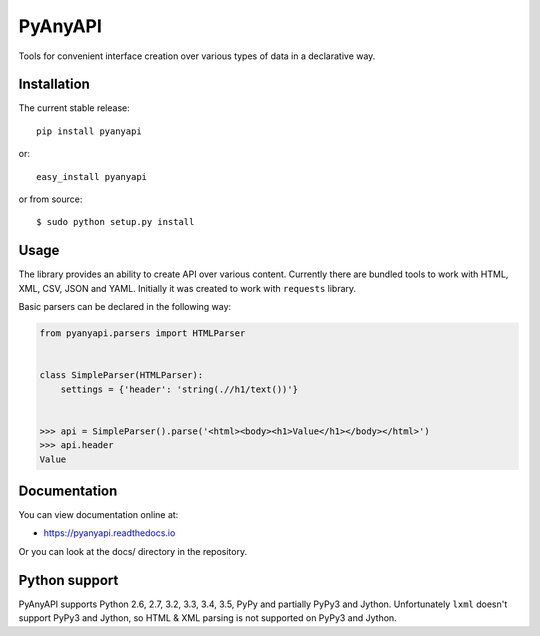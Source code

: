 PyAnyAPI
========

Tools for convenient interface creation over various types of data in
a declarative way.

.. image:: https://travis-ci.org/Stranger6667/pyanyapi.svg?branch=master
   :target: https://travis-ci.org/Stranger6667/pyanyapi
   :alt: Build Status

.. image:: https://codecov.io/github/Stranger6667/pyanyapi/coverage.svg?branch=master
   :target: https://codecov.io/github/Stranger6667/pyanyapi?branch=master
   :alt: Coverage Status

.. image:: https://readthedocs.org/projects/pyanyapi/badge/?version=latest
   :target: http://pyanyapi.readthedocs.io/en/latest/?badge=latest
   :alt: Documentation Status

Installation
------------

The current stable release:

::

    pip install pyanyapi

or:

::

    easy_install pyanyapi

or from source:

::

    $ sudo python setup.py install

Usage
-----

The library provides an ability to create API over various content.
Currently there are bundled tools to work with HTML, XML, CSV, JSON and YAML.
Initially it was created to work with ``requests`` library.

Basic parsers can be declared in the following way:

.. code-block:: python

    from pyanyapi.parsers import HTMLParser


    class SimpleParser(HTMLParser):
        settings = {'header': 'string(.//h1/text())'}


    >>> api = SimpleParser().parse('<html><body><h1>Value</h1></body></html>')
    >>> api.header
    Value

Documentation
-------------

You can view documentation online at:

- https://pyanyapi.readthedocs.io

Or you can look at the docs/ directory in the repository.

Python support
--------------

PyAnyAPI supports Python 2.6, 2.7, 3.2, 3.3, 3.4, 3.5, PyPy and partially PyPy3 and Jython.
Unfortunately ``lxml`` doesn't support PyPy3 and Jython, so HTML & XML parsing is not supported on PyPy3 and Jython.
